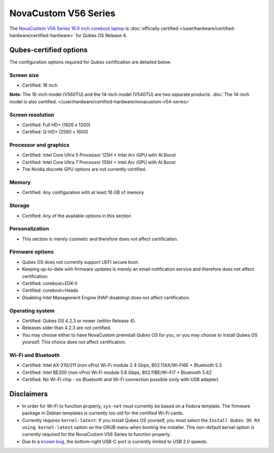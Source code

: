 =====================
NovaCustom V56 Series
=====================


The `NovaCustom V56 Series 16.0 inch coreboot laptop <https://novacustom.com/product/v56-series/>`__ is :doc:`officially certified </user/hardware/certified-hardware/certified-hardware>` for Qubes OS Release 4.

|Photo of the NovaCustom V56 Series 16.0 inch coreboot laptop|

Qubes-certified options
-----------------------


The configuration options required for Qubes certification are detailed below.

Screen size
^^^^^^^^^^^


- Certified: 16 inch



**Note:** The 16-inch model (V560TU) and the 14-inch model (V540TU) are two separate products. :doc:`The 14-inch model is also certified. </user/hardware/certified-hardware/novacustom-v54-series>`

Screen resolution
^^^^^^^^^^^^^^^^^


- Certified: Full HD+ (1920 x 1200)

- Certified: Q-HD+ (2560 x 1600)



Processor and graphics
^^^^^^^^^^^^^^^^^^^^^^


- Certified: Intel Core Ultra 5 Processor 125H + Intel Arc iGPU with AI Boost

- Certified: Intel Core Ultra 7 Processor 155H + Intel Arc iGPU with AI Boost

- The Nvidia discrete GPU options are not currently certified.



Memory
^^^^^^


- Certified: Any configuration with at least 16 GB of memory



Storage
^^^^^^^


- Certified: Any of the available options in this section



Personalization
^^^^^^^^^^^^^^^


- This section is merely cosmetic and therefore does not affect certification.



Firmware options
^^^^^^^^^^^^^^^^


- Qubes OS does not currently support UEFI secure boot.

- Keeping up-to-date with firmware updates is merely an email notification service and therefore does not affect certification.

- Certified: coreboot+EDK-II

- Certified: coreboot+Heads

- Disabling Intel Management Engine (HAP disabling) does not affect certification.



Operating system
^^^^^^^^^^^^^^^^


- Certified: Qubes OS 4.2.3 or newer (within Release 4).

- Releases older than 4.2.3 are not certified.

- You may choose either to have NovaCustom preinstall Qubes OS for you, or you may choose to install Qubes OS yourself. This choice does not affect certification.



Wi-Fi and Bluetooth
^^^^^^^^^^^^^^^^^^^


- Certified: Intel AX-210/211 (non vPro) Wi-Fi module 2.4 Gbps, 802.11AX/Wi-Fi6E + Bluetooth 5.3

- Certified: Intel BE200 (non vPro) Wi-Fi module 5.8 Gbps, 802.11BE/Wi-Fi7 + Bluetooth 5.42

- Certified: No Wi-Fi chip - no Bluetooth and Wi-Fi connection possible (only with USB adapter)



Disclaimers
-----------


- In order for Wi-Fi to function properly, ``sys-net`` must currently be based on a Fedora template. The firmware package in Debian templates is currently too old for the certified Wi-Fi cards.

- Currently requires ``kernel-latest``: If you install Qubes OS yourself, you must select the ``Install Qubes OS RX using kernel-latest`` option on the GRUB menu when booting the installer. This non-default kernel option is currently required for the NovaCustom V56 Series to function properly.

- Due to a `known bug <https://github.com/Dasharo/dasharo-issues/issues/976>`__, the bottom-right USB-C port is currently limited to USB 2.0 speeds.



.. |Photo of the NovaCustom V56 Series 16.0 inch coreboot laptop| image:: /attachment/site/novacustom-v56-series.png
   :target: https://novacustom.com/product/v56-series/
